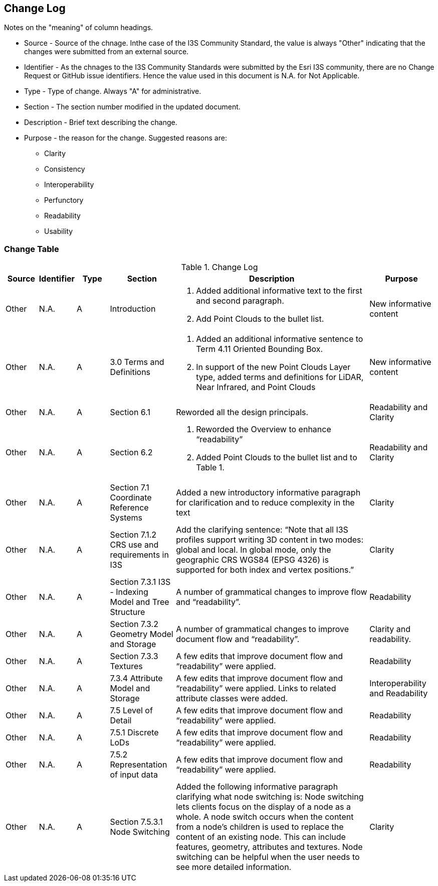 [[change-log]]
== Change Log

Notes on the "meaning" of column headings.

* Source - Source of the chnage. Inthe case of the I3S Community Standard, the value is always "Other" indicating that the changes were submitted from an external source.
* Identifier - As the chnages to the I3S Community Standards were submitted by the Esri I3S community, there are no Change Request or GitHub issue identifiers. Hence the value used in this document is N.A. for Not Applicable.
* Type - Type of change. Always "A" for administrative.
* Section - The section number modified in the updated document.
* Description - Brief text describing the change.
* Purpose - the reason for the change. Suggested reasons are:
** Clarity
** Consistency
** Interoperability
** Perfunctory
** Readability
** Usability

=== Change Table
[[table_change_log]]
.Change Log
[cols="1a,1a,1a,2a,6a,2a",options="header"]
|=======================================================================
|Source      |Identifier     |Type                 |Section |Description |Purpose
|Other | N.A.| A| Introduction|1.	Added additional informative text to the first and second paragraph.
2.	Add Point Clouds to the bullet list.
 |New informative content
|Other | N.A.| A| 3.0 Terms and Definitions|1.	Added an additional informative sentence to Term 4.11 Oriented Bounding Box.
2.	In support of the new Point Clouds Layer type, added terms and definitions for LiDAR, Near Infrared, and Point Clouds|New informative content
|Other | N.A.| A| Section 6.1 |Reworded all the design principals.|Readability and Clarity
|Other | N.A.| A| Section 6.2 |1.	Reworded the Overview to enhance “readability”  
2.	Added Point Clouds to the bullet list and to Table 1. |Readability and Clarity
|Other | N.A.| A| Section 7.1 Coordinate Reference Systems | Added a new introductory informative paragraph for clarification and to reduce complexity in the text |Clarity
|Other | N.A.| A| Section 7.1.2 CRS use and requirements in I3S | Add the clarifying sentence: “Note that all I3S profiles support writing 3D content in two modes: global and local. In global mode, only the geographic CRS WGS84 (EPSG 4326) is supported for both index and vertex positions.” | Clarity
|Other | N.A.| A| Section 7.3.1 I3S - Indexing Model and Tree Structure | A number of grammatical changes to improve flow and “readability”. | Readability
|Other | N.A.| A| Section 7.3.2 Geometry Model and Storage | A number of grammatical changes to improve document flow and “readability”. | Clarity and readability.
|Other | N.A.| A| Section 7.3.3 Textures | A few edits that improve document flow and “readability” were applied. | Readability
|Other | N.A.| A| 7.3.4	Attribute Model and Storage | A few edits that improve document flow and “readability” were applied. Links to related attribute classes were added. |Interoperability and Readability
|Other | N.A.| A| 7.5 Level of Detail | A few edits that improve document flow and “readability” were applied. | Readability
|Other | N.A.| A| 7.5.1 Discrete LoDs | A few edits that improve document flow and “readability” were applied. | Readability
|Other | N.A.| A| 7.5.2 Representation of input data | A few edits that improve document flow and “readability” were applied. | Readability
|Other | N.A.| A| Section 7.5.3.1 Node Switching | Added the following informative paragraph clarifying what node switching is:
Node switching lets clients focus on the display of a node as a whole. A node switch occurs when the content from a node's children is used to replace the content of an existing node. This can include features, geometry, attributes and textures. Node switching can be helpful when the user needs to see more detailed information. | Clarity

|=======================================================================
